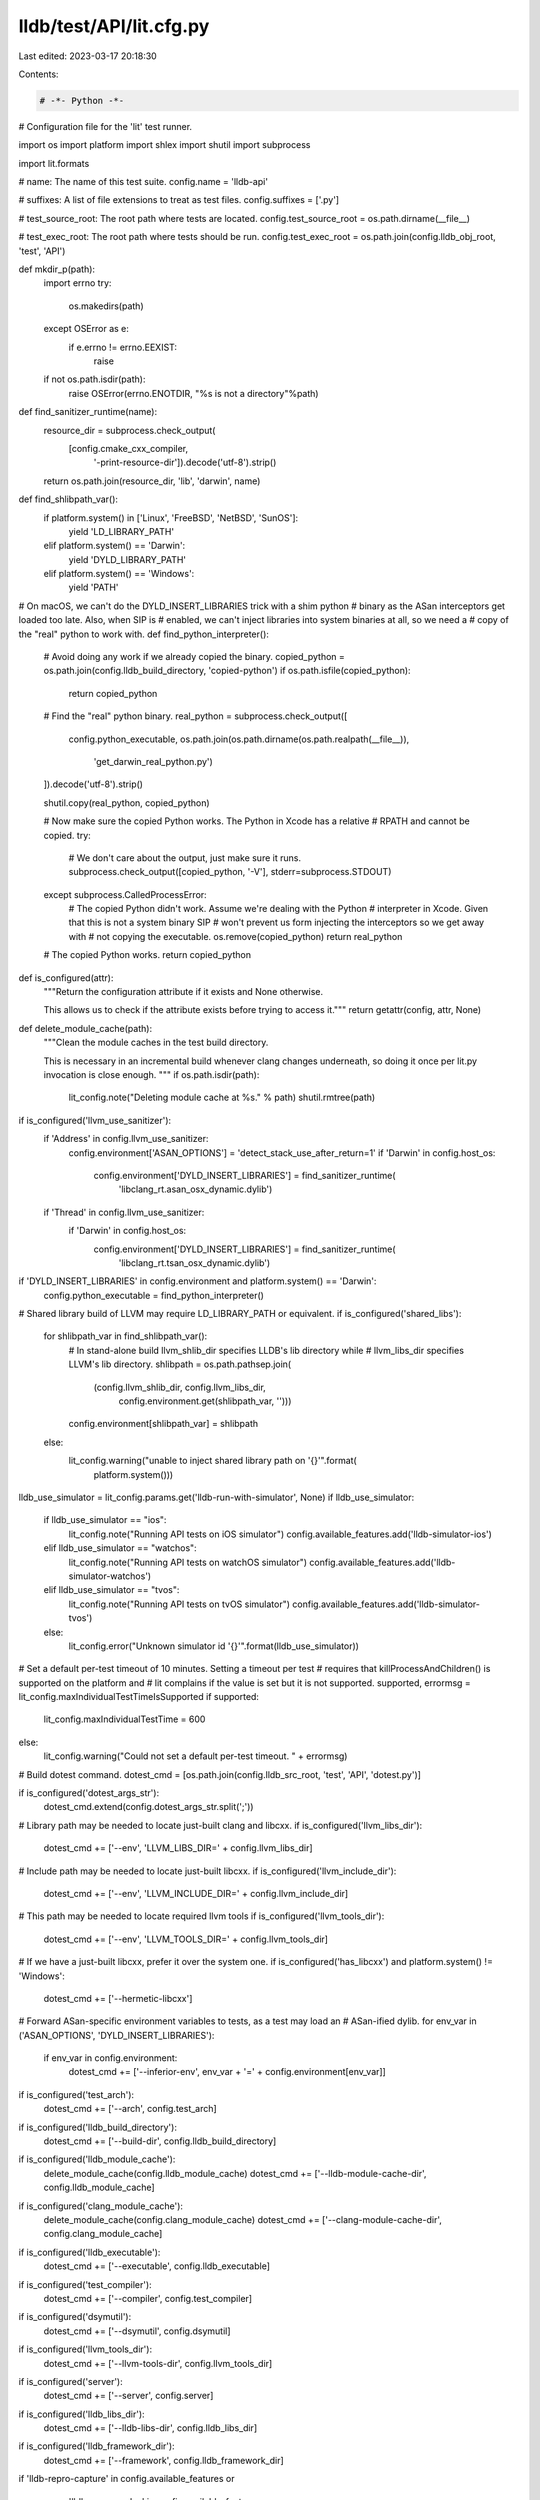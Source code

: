 lldb/test/API/lit.cfg.py
========================

Last edited: 2023-03-17 20:18:30

Contents:

.. code-block:: py

    # -*- Python -*-

# Configuration file for the 'lit' test runner.

import os
import platform
import shlex
import shutil
import subprocess

import lit.formats

# name: The name of this test suite.
config.name = 'lldb-api'

# suffixes: A list of file extensions to treat as test files.
config.suffixes = ['.py']

# test_source_root: The root path where tests are located.
config.test_source_root = os.path.dirname(__file__)

# test_exec_root: The root path where tests should be run.
config.test_exec_root = os.path.join(config.lldb_obj_root, 'test', 'API')

def mkdir_p(path):
  import errno
  try:
    os.makedirs(path)
  except OSError as e:
    if e.errno != errno.EEXIST:
      raise
  if not os.path.isdir(path):
    raise OSError(errno.ENOTDIR, "%s is not a directory"%path)


def find_sanitizer_runtime(name):
  resource_dir = subprocess.check_output(
      [config.cmake_cxx_compiler,
       '-print-resource-dir']).decode('utf-8').strip()
  return os.path.join(resource_dir, 'lib', 'darwin', name)


def find_shlibpath_var():
  if platform.system() in ['Linux', 'FreeBSD', 'NetBSD', 'SunOS']:
    yield 'LD_LIBRARY_PATH'
  elif platform.system() == 'Darwin':
    yield 'DYLD_LIBRARY_PATH'
  elif platform.system() == 'Windows':
    yield 'PATH'


# On macOS, we can't do the DYLD_INSERT_LIBRARIES trick with a shim python
# binary as the ASan interceptors get loaded too late. Also, when SIP is
# enabled, we can't inject libraries into system binaries at all, so we need a
# copy of the "real" python to work with.
def find_python_interpreter():
  # Avoid doing any work if we already copied the binary.
  copied_python = os.path.join(config.lldb_build_directory, 'copied-python')
  if os.path.isfile(copied_python):
    return copied_python

  # Find the "real" python binary.
  real_python = subprocess.check_output([
      config.python_executable,
      os.path.join(os.path.dirname(os.path.realpath(__file__)),
                   'get_darwin_real_python.py')
  ]).decode('utf-8').strip()

  shutil.copy(real_python, copied_python)

  # Now make sure the copied Python works. The Python in Xcode has a relative
  # RPATH and cannot be copied.
  try:
    # We don't care about the output, just make sure it runs.
    subprocess.check_output([copied_python, '-V'], stderr=subprocess.STDOUT)
  except subprocess.CalledProcessError:
    # The copied Python didn't work. Assume we're dealing with the Python
    # interpreter in Xcode. Given that this is not a system binary SIP
    # won't prevent us form injecting the interceptors so we get away with
    # not copying the executable.
    os.remove(copied_python)
    return real_python

  # The copied Python works.
  return copied_python


def is_configured(attr):
  """Return the configuration attribute if it exists and None otherwise.

  This allows us to check if the attribute exists before trying to access it."""
  return getattr(config, attr, None)


def delete_module_cache(path):
  """Clean the module caches in the test build directory.

  This is necessary in an incremental build whenever clang changes underneath,
  so doing it once per lit.py invocation is close enough. """
  if os.path.isdir(path):
    lit_config.note("Deleting module cache at %s." % path)
    shutil.rmtree(path)

if is_configured('llvm_use_sanitizer'):
  if 'Address' in config.llvm_use_sanitizer:
    config.environment['ASAN_OPTIONS'] = 'detect_stack_use_after_return=1'
    if 'Darwin' in config.host_os:
      config.environment['DYLD_INSERT_LIBRARIES'] = find_sanitizer_runtime(
          'libclang_rt.asan_osx_dynamic.dylib')

  if 'Thread' in config.llvm_use_sanitizer:
    if 'Darwin' in config.host_os:
      config.environment['DYLD_INSERT_LIBRARIES'] = find_sanitizer_runtime(
          'libclang_rt.tsan_osx_dynamic.dylib')

if 'DYLD_INSERT_LIBRARIES' in config.environment and platform.system() == 'Darwin':
  config.python_executable = find_python_interpreter()

# Shared library build of LLVM may require LD_LIBRARY_PATH or equivalent.
if is_configured('shared_libs'):
  for shlibpath_var in find_shlibpath_var():
    # In stand-alone build llvm_shlib_dir specifies LLDB's lib directory while
    # llvm_libs_dir specifies LLVM's lib directory.
    shlibpath = os.path.pathsep.join(
        (config.llvm_shlib_dir, config.llvm_libs_dir,
         config.environment.get(shlibpath_var, '')))
    config.environment[shlibpath_var] = shlibpath
  else:
    lit_config.warning("unable to inject shared library path on '{}'".format(
        platform.system()))

lldb_use_simulator = lit_config.params.get('lldb-run-with-simulator', None)
if lldb_use_simulator:
  if lldb_use_simulator == "ios":
    lit_config.note("Running API tests on iOS simulator")
    config.available_features.add('lldb-simulator-ios')
  elif lldb_use_simulator == "watchos":
    lit_config.note("Running API tests on watchOS simulator")
    config.available_features.add('lldb-simulator-watchos')
  elif lldb_use_simulator == "tvos":
    lit_config.note("Running API tests on tvOS simulator")
    config.available_features.add('lldb-simulator-tvos')
  else:
    lit_config.error("Unknown simulator id '{}'".format(lldb_use_simulator))

# Set a default per-test timeout of 10 minutes. Setting a timeout per test
# requires that killProcessAndChildren() is supported on the platform and
# lit complains if the value is set but it is not supported.
supported, errormsg = lit_config.maxIndividualTestTimeIsSupported
if supported:
  lit_config.maxIndividualTestTime = 600
else:
  lit_config.warning("Could not set a default per-test timeout. " + errormsg)

# Build dotest command.
dotest_cmd = [os.path.join(config.lldb_src_root, 'test', 'API', 'dotest.py')]

if is_configured('dotest_args_str'):
  dotest_cmd.extend(config.dotest_args_str.split(';'))

# Library path may be needed to locate just-built clang and libcxx.
if is_configured('llvm_libs_dir'):
  dotest_cmd += ['--env', 'LLVM_LIBS_DIR=' + config.llvm_libs_dir]

# Include path may be needed to locate just-built libcxx.
if is_configured('llvm_include_dir'):
  dotest_cmd += ['--env', 'LLVM_INCLUDE_DIR=' + config.llvm_include_dir]

# This path may be needed to locate required llvm tools
if is_configured('llvm_tools_dir'):
  dotest_cmd += ['--env', 'LLVM_TOOLS_DIR=' + config.llvm_tools_dir]

# If we have a just-built libcxx, prefer it over the system one.
if is_configured('has_libcxx') and platform.system() != 'Windows':
  dotest_cmd += ['--hermetic-libcxx']

# Forward ASan-specific environment variables to tests, as a test may load an
# ASan-ified dylib.
for env_var in ('ASAN_OPTIONS', 'DYLD_INSERT_LIBRARIES'):
  if env_var in config.environment:
    dotest_cmd += ['--inferior-env', env_var + '=' + config.environment[env_var]]

if is_configured('test_arch'):
  dotest_cmd += ['--arch', config.test_arch]

if is_configured('lldb_build_directory'):
  dotest_cmd += ['--build-dir', config.lldb_build_directory]

if is_configured('lldb_module_cache'):
  delete_module_cache(config.lldb_module_cache)
  dotest_cmd += ['--lldb-module-cache-dir', config.lldb_module_cache]

if is_configured('clang_module_cache'):
  delete_module_cache(config.clang_module_cache)
  dotest_cmd += ['--clang-module-cache-dir', config.clang_module_cache]

if is_configured('lldb_executable'):
  dotest_cmd += ['--executable', config.lldb_executable]

if is_configured('test_compiler'):
  dotest_cmd += ['--compiler', config.test_compiler]

if is_configured('dsymutil'):
  dotest_cmd += ['--dsymutil', config.dsymutil]

if is_configured('llvm_tools_dir'):
  dotest_cmd += ['--llvm-tools-dir', config.llvm_tools_dir]

if is_configured('server'):
  dotest_cmd += ['--server', config.server]

if is_configured('lldb_libs_dir'):
  dotest_cmd += ['--lldb-libs-dir', config.lldb_libs_dir]

if is_configured('lldb_framework_dir'):
  dotest_cmd += ['--framework', config.lldb_framework_dir]

if 'lldb-repro-capture' in config.available_features or \
    'lldb-repro-replay' in config.available_features:
  dotest_cmd += ['--skip-category=lldb-vscode', '--skip-category=std-module']

if 'lldb-simulator-ios' in config.available_features:
  dotest_cmd += ['--apple-sdk', 'iphonesimulator',
                 '--platform-name', 'ios-simulator']
elif 'lldb-simulator-watchos' in config.available_features:
  dotest_cmd += ['--apple-sdk', 'watchsimulator',
                 '--platform-name', 'watchos-simulator']
elif 'lldb-simulator-tvos' in config.available_features:
  dotest_cmd += ['--apple-sdk', 'appletvsimulator',
                 '--platform-name', 'tvos-simulator']

if is_configured('enabled_plugins'):
  for plugin in config.enabled_plugins:
    dotest_cmd += ['--enable-plugin', plugin]

if is_configured('dotest_lit_args_str'):
  # We don't want to force users passing arguments to lit to use `;` as a
  # separator. We use Python's simple lexical analyzer to turn the args into a
  # list. Pass there arguments last so they can override anything that was
  # already configured.
  dotest_cmd.extend(shlex.split(config.dotest_lit_args_str))

# Load LLDB test format.
sys.path.append(os.path.join(config.lldb_src_root, "test", "API"))
import lldbtest

# testFormat: The test format to use to interpret tests.
config.test_format = lldbtest.LLDBTest(dotest_cmd)

# Propagate TERM or default to vt100.
config.environment['TERM'] = os.getenv('TERM', default='vt100')

# Propagate FREEBSD_LEGACY_PLUGIN
if 'FREEBSD_LEGACY_PLUGIN' in os.environ:
  config.environment['FREEBSD_LEGACY_PLUGIN'] = os.environ[
      'FREEBSD_LEGACY_PLUGIN']

# Propagate XDG_CACHE_HOME
if 'XDG_CACHE_HOME' in os.environ:
  config.environment['XDG_CACHE_HOME'] = os.environ['XDG_CACHE_HOME']


